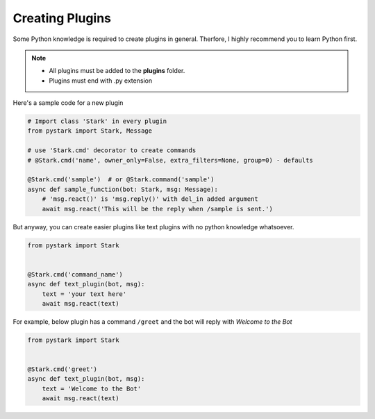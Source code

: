 Creating Plugins
================

Some Python knowledge is required to create plugins in general. Therfore, I highly recommend you to learn Python first.

.. note::

    - All plugins must be added to the **plugins** folder.
    - Plugins must end with .py extension


Here's a sample code for a new plugin

.. code-block:: python

    # Import class 'Stark' in every plugin
    from pystark import Stark, Message

    # use 'Stark.cmd' decorator to create commands
    # @Stark.cmd('name', owner_only=False, extra_filters=None, group=0) - defaults

    @Stark.cmd('sample')  # or @Stark.command('sample')
    async def sample_function(bot: Stark, msg: Message):
        # 'msg.react()' is 'msg.reply()' with del_in added argument
        await msg.react('This will be the reply when /sample is sent.')


But anyway, you can create easier plugins like text plugins with no python knowledge whatsoever.

.. code-block:: python

    from pystark import Stark


    @Stark.cmd('command_name')
    async def text_plugin(bot, msg):
        text = 'your text here'
        await msg.react(text)

For example, below plugin has a command ``/greet`` and the bot will reply with `Welcome to the Bot`

.. code-block:: python

    from pystark import Stark


    @Stark.cmd('greet')
    async def text_plugin(bot, msg):
        text = 'Welcome to the Bot'
        await msg.react(text)
